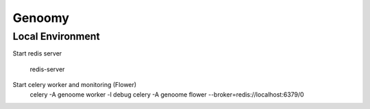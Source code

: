 ========================
Genoomy
========================

Local Environment
-----------------

Start redis server

    redis-server

Start celery worker and monitoring (Flower)
    celery -A genoome worker -l debug
    celery -A genoome flower --broker=redis://localhost:6379/0

